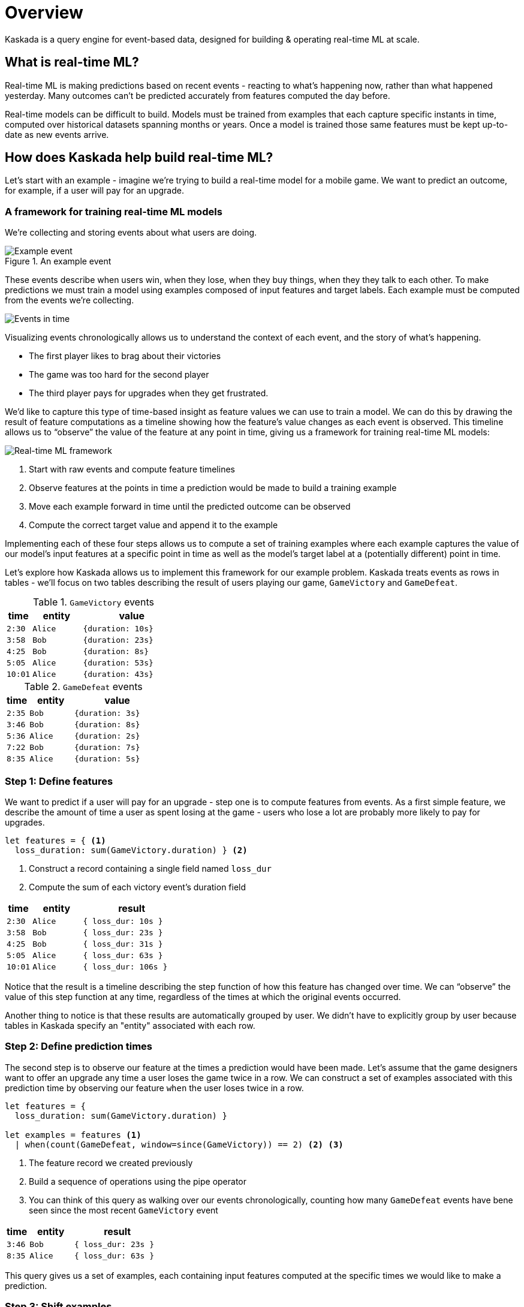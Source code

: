 = Overview


Kaskada is a query engine for event-based data, designed for building & operating real-time ML at scale.

== What is real-time ML?

Real-time ML is making predictions based on recent events - reacting to what's happening now, 
rather than what happened yesterday. 
Many outcomes can't be predicted accurately from features computed the day before.

Real-time models can be difficult to build.
Models must be trained from examples that each capture specific instants in time, computed over historical datasets spanning months or years.
Once a model is trained those same features must be kept up-to-date as new events arrive.

== How does Kaskada help build real-time ML?

Let's start with an example - imagine we're trying to build a real-time model for a mobile game. 
We want to predict an outcome, for example, if a user will pay for an upgrade.

=== A framework for training real-time ML models

We're collecting and storing events about what users are doing.

.An example event
image::event.png[Example event]

These events describe when users win, when they lose, when they buy things, when they they talk to each other.
To make predictions we must train a model using examples composed of input features and target labels.
Each example must be computed from the events we're collecting.

image::event-context.png[Events in time]

Visualizing events chronologically allows us to understand the context of each event, and the story of what's happening.

* The first player likes to brag about their victories 
* The game was too hard for the second player 
* The third player pays for upgrades when they get frustrated.

We'd like to capture this type of time-based insight as feature values we can use to train a model.
We can do this by drawing the result of feature computations as a timeline showing how the feature's value changes as each event is observed.
This timeline allows us to “observe” the value of the feature at any point in time, giving us a framework for training real-time ML models:

image::framework.png[Real-time ML framework]

1. Start with raw events and compute feature timelines
2. Observe features at the points in time a prediction would be made to build a training example
3. Move each example forward in time until the predicted outcome can be observed
4. Compute the correct target value and append it to the example

Implementing each of these four steps allows us to compute a set of training examples where each example captures the value of our model's input features at a specific point in time as well as the model's target label at a (potentially different) point in time.

Let's explore how Kaskada allows us to implement this framework for our example problem. Kaskada treats events as rows in tables - we'll focus on two tables describing the result of users playing our game, `GameVictory` and `GameDefeat`.

.`GameVictory` events
[cols="1m,2m,4m", stripes=even]
|===
| time | entity | value

| 2:30
| Alice
| {duration: 10s}

| 3:58
| Bob
| {duration: 23s}

| 4:25
| Bob
| {duration: 8s}

| 5:05
| Alice
| {duration: 53s}

| 10:01
| Alice
| {duration: 43s}
|===

.`GameDefeat` events
[cols="1m,2m,4m", stripes=even]
|===
| time | entity | value

| 2:35
| Bob
| {duration: 3s}

| 3:46
| Bob
| {duration: 8s}

| 5:36
| Alice
| {duration: 2s}

| 7:22
| Bob
| {duration: 7s}

| 8:35
| Alice
| {duration: 5s}
|===


=== Step 1: Define features

We want to predict if a user will pay for an upgrade - step one is to compute features from events. 
As a first simple feature, we describe the amount of time a user as spent losing at the game - users who lose a lot are probably more likely to pay for upgrades.

[source,IPython]
----
let features = { <1>
  loss_duration: sum(GameVictory.duration) } <2>
----
<1> Construct a record containing a single field named `loss_dur`
<2> Compute the sum of each victory event's duration field

[cols="1m,2m,4m"]
|===
| time | entity | result

| 2:30
| Alice
| { loss_dur: 10s }

| 3:58
| Bob
| { loss_dur: 23s }

| 4:25
| Bob
| { loss_dur: 31s }

| 5:05
| Alice
| { loss_dur: 63s }

| 10:01
| Alice
| { loss_dur: 106s }
|===

Notice that the result is a timeline describing the step function of how this feature has changed over time. We can “observe” the value of this step function at any time, regardless of the times at which the original events occurred.

Another thing to notice is that these results are automatically grouped by user. We didn't have to explicitly group by user because tables in Kaskada specify an "entity" associated with each row. 

=== Step 2: Define prediction times

The second step is to observe our feature at the times a prediction would have been made.
Let's assume that the game designers want to offer an upgrade any time a user loses the game twice in a row.
We can construct a set of examples associated with this prediction time by observing our feature `when` the user loses twice in a row.

[source,IPython]
----
let features = { 
  loss_duration: sum(GameVictory.duration) }

let examples = features <1>
  | when(count(GameDefeat, window=since(GameVictory)) == 2) <2> <3>
----
<1> The feature record we created previously
<2> Build a sequence of operations using the pipe operator
<3> You can think of this query as walking over our events chronologically, counting how many `GameDefeat` events have bene seen since the most recent `GameVictory` event

[cols="1m,2m,4m"]
|===
| time | entity | result

| 3:46
| Bob
| { loss_dur: 23s }

| 8:35
| Alice
| { loss_dur: 63s }
|===

This query gives us a set of examples, each containing input features computed at the specific times we would like to make a prediction.

=== Step 3: Shift examples

The third step is to move each example to the time when the outcome we're predicting can be observed. 
We want to give the user some time to see the upgrade offer, decide to accept it, and pay - let's check to see if they accepted an hour after we make the offer.

[source,IPython]
----
let features = { 
  loss_duration: sum(GameVictory.duration) }

let examples = features
  | when(count(GameDefeat, window=since(GameVictory)) == 2) <1>
  | shift_by(hours(1)) <2>
----
<1> The examples we created previously
<2> Shift the results of the last step forward in time by one hour - visually you could imagine dragging the examples forward in the timeline by one hour

[cols="1m,2m,4m"]
|===
| time | entity | result

| 4:46
| Bob
| { loss_dur: 23s }

| 9:35
| Alice
| { loss_dur: 63s }
|===

Our training examples have now moved to the point in time when the label we want to predict can be observed. 
Notice that the values in the time column are an hour later than the previous step.

=== Step 4: Label examples

The final step is to see if a purchase happened after the prediction was made. This will be our target value and we'll add it to the records that currently contain our feature.

[source,IPython]
----
let features = { 
  loss_duration: sum(GameVictory.duration),
  purchase_count: count(Purchase) } <1>

let example = features 
  | when(count(GameDefeat, window=since(GameVictory)) == 2)
  | shift_by(hours(1))
	
let target = count(Purchase) > example.purchase_count <2>

in extend(example, {target}) <3>
----
<1> Capture purchase count as a feature
<2> Compare purchase count at prediction and label time.
<3> Append the target value to each example

[cols="1m,2m,4m"]
|===
| time | entity | result

| 4:46
| Bob
| { loss_dur: 23s, target: true }

| 9:35
| Alice
| { loss_dur: 63s, target: false }
|===

We're done! The result of this query is a training dataset ready to be used as input to a model algorithm. To review the process so far:

image::framework.png[Real-time ML framework]

1. We computed the time spent in loosing games from the events we collected
2. We generated training examples each time the a user lost twice in a row
3. We shifted those examples forward in time one hour
4. Finally, we computed the target value by checking for purchases since the prediction was made.

== Next Steps

This was a quick introduction to how Kaskada organizes the process of training real-time AI/ML models, but this is just the beginning.

// TODO: Link to top-level "Getting Started" guide
xref:getting-started:hello-loading-data.adoc[Continue reading about Kaskada's features] to learn more about how Kaskada's temporal query capabilitites, how the compute engine supports interactive exploration of features and model contexts, and how the features used to train a model can be used in real-time without modification.

// TODO: Link to top-level "Installing" guide
xref:getting-started:hello-client-setup.adoc[Install Kaskada locally] to begin exploring Kaskada yourself.

xref:fenl:language-guide.adoc[Learn more about Kaskada's query language] to get a feel for the type of features and temporal operations Kaskada supports.

// TODO: Use-case examples 
